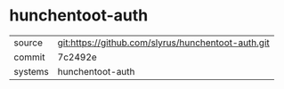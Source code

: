 * hunchentoot-auth



|---------+-------------------------------------------|
| source  | git:https://github.com/slyrus/hunchentoot-auth.git   |
| commit  | 7c2492e  |
| systems | hunchentoot-auth |
|---------+-------------------------------------------|

